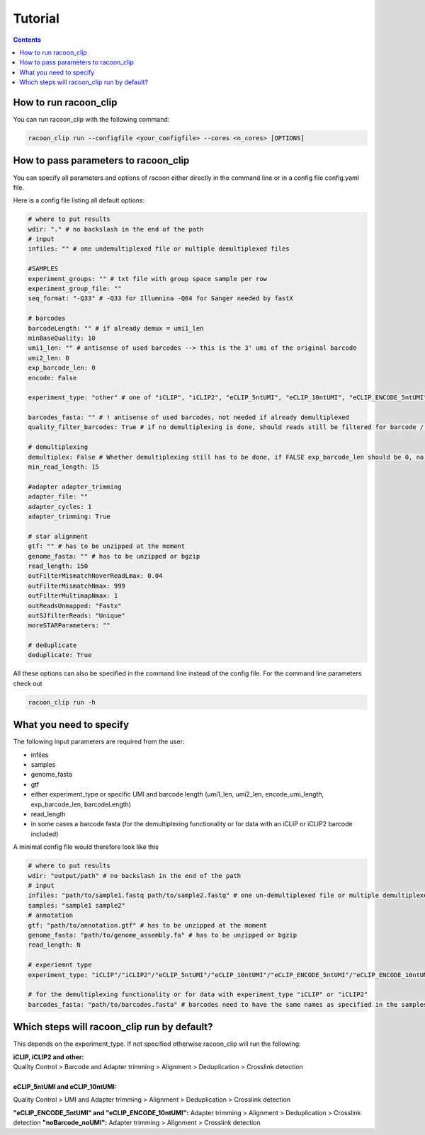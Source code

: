 Tutorial
================================

.. contents:: 
    :depth: 2


How to run racoon_clip
---------------------------

You can run racoon_clip with the following command:

.. code:: commandline

   racoon_clip run --configfile <your_configfile> --cores <n_cores> [OPTIONS]

How to pass parameters to racoon_clip
---------------------------

You can specify all parameters and options of racoon either directly in the command line or in a config file config.yaml file.

Here is a config file listing all default options:

.. code:: python
    
    # where to put results
    wdir: "." # no backslash in the end of the path
    # input
    infiles: "" # one undemultiplexed file or multiple demultiplexed files
    
    #SAMPLES
    experiment_groups: "" # txt file with group space sample per row
    experiment_group_file: ""
    seq_format: "-Q33" # -Q33 for Illumnina -Q64 for Sanger needed by fastX
    
    # barcodes
    barcodeLength: "" # if already demux = umi1_len
    minBaseQuality: 10
    umi1_len: "" # antisense of used barcodes --> this is the 3' umi of the original barcode
    umi2_len: 0
    exp_barcode_len: 0
    encode: False
    
    experiment_type: "other" # one of "iCLIP", "iCLIP2", "eCLIP_5ntUMI", "eCLIP_10ntUMI", "eCLIP_ENCODE_5ntUMI", "eCLIP_ENCODE_10ntUMI", "noBarcode_noUMI" or "other" (if not "other this will overwrite "barcodeLength", "umi1_len", "umi2_len", "exp_barcode_len", "encode_umi")
    
    barcodes_fasta: "" # ! antisense of used barcodes, not needed if already demultiplexed
    quality_filter_barcodes: True # if no demultiplexing is done, should reads still be filtered for barcode / umi quality
    
    # demultiplexing
    demultiplex: False # Whether demultiplexing still has to be done, if FALSE exp_barcode_len should be 0, no bacode filtering will be done
    min_read_length: 15
    
    #adapter adapter_trimming
    adapter_file: ""
    adapter_cycles: 1
    adapter_trimming: True
    
    # star alignment
    gtf: "" # has to be unzipped at the moment
    genome_fasta: "" # has to be unzipped or bgzip
    read_length: 150 
    outFilterMismatchNoverReadLmax: 0.04
    outFilterMismatchNmax: 999
    outFilterMultimapNmax: 1
    outReadsUnmapped: "Fastx"
    outSJfilterReads: "Unique"
    moreSTARParameters: ""
    
    # deduplicate
    deduplicate: True

All these options can also be specified in the command line instead of the config file. For the command line parameters check out

.. code:: bash

   racoon_clip run -h


What you need to specify 
---------------------------

The following input parameters are required from the user:

- infiles
- samples
- genome_fasta
- gtf
- either experiment_type or specific UMI and barcode length (umi1_len, umi2_len, encode_umi_length, exp_barcode_len, barcodeLength)
- read_length
- in some cases a barcode fasta (for the demultiplexing functionality or for data with an iCLIP or iCLIP2 barcode included)

A minimal config file would therefore look like this

.. code:: python
    
    # where to put results
    wdir: "output/path" # no backslash in the end of the path
    # input
    infiles: "path/to/sample1.fastq path/to/sample2.fastq" # one un-demultiplexed file or multiple demultiplexed files
    samples: "sample1 sample2"
    # annotation
    gtf: "path/to/annotation.gtf" # has to be unzipped at the moment
    genome_fasta: "path/to/genome_assembly.fa" # has to be unzipped or bgzip
    read_length: N 

    # experiemnt type
    experiment_type: "iCLIP"/"iCLIP2"/"eCLIP_5ntUMI"/"eCLIP_10ntUMI"/"eCLIP_ENCODE_5ntUMI"/"eCLIP_ENCODE_10ntUMI"/"noBarcode_noUMI"/"other" 

    # for the demultiplexing functionality or for data with experiment_type "iCLIP" or "iCLIP2"
    barcodes_fasta: "path/to/barcodes.fasta" # barcodes need to have the same names as specified in the samples parameter above

Which steps will racoon_clip run by default?
---------------------------
This depends on the experiment_type. If not specified otherwise racoon_clip will run the following:

| **iCLIP, iCLIP2 and other:** 
| Quality Control > Barcode and Adapter trimming > Alignment > Deduplication > Crosslink detection
|
| **eCLIP_5ntUMI and eCLIP_10ntUMI:** 
Quality Control > UMI and Adapter trimming > Alignment > Deduplication > Crosslink detection


**"eCLIP_ENCODE_5ntUMI" and "eCLIP_ENCODE_10ntUMI":** Adapter trimming > Alignment > Deduplication > Crosslink detection
**"noBarcode_noUMI":** Adapter trimming > Alignment > Crosslink detection




